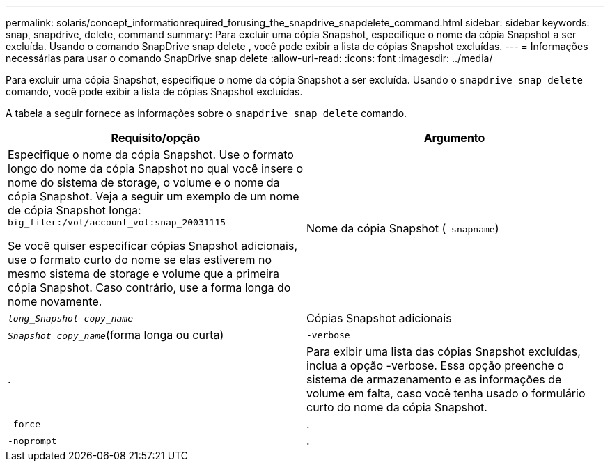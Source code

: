 ---
permalink: solaris/concept_informationrequired_forusing_the_snapdrive_snapdelete_command.html 
sidebar: sidebar 
keywords: snap, snapdrive, delete, command 
summary: Para excluir uma cópia Snapshot, especifique o nome da cópia Snapshot a ser excluída. Usando o comando SnapDrive snap delete , você pode exibir a lista de cópias Snapshot excluídas. 
---
= Informações necessárias para usar o comando SnapDrive snap delete
:allow-uri-read: 
:icons: font
:imagesdir: ../media/


[role="lead"]
Para excluir uma cópia Snapshot, especifique o nome da cópia Snapshot a ser excluída. Usando o `snapdrive snap delete` comando, você pode exibir a lista de cópias Snapshot excluídas.

A tabela a seguir fornece as informações sobre o `snapdrive snap delete` comando.

|===
| Requisito/opção | Argumento 


 a| 
Especifique o nome da cópia Snapshot. Use o formato longo do nome da cópia Snapshot no qual você insere o nome do sistema de storage, o volume e o nome da cópia Snapshot. Veja a seguir um exemplo de um nome de cópia Snapshot longa: `big_filer:/vol/account_vol:snap_20031115`

Se você quiser especificar cópias Snapshot adicionais, use o formato curto do nome se elas estiverem no mesmo sistema de storage e volume que a primeira cópia Snapshot. Caso contrário, use a forma longa do nome novamente.



 a| 
Nome da cópia Snapshot (`-snapname`)
 a| 
`_long_Snapshot copy_name_`



 a| 
Cópias Snapshot adicionais
 a| 
`_Snapshot copy_name_`(forma longa ou curta)



 a| 
`-verbose`
 a| 
.



 a| 
Para exibir uma lista das cópias Snapshot excluídas, inclua a opção -verbose. Essa opção preenche o sistema de armazenamento e as informações de volume em falta, caso você tenha usado o formulário curto do nome da cópia Snapshot.



 a| 
`-force`
 a| 
.



 a| 
`-noprompt`
 a| 
.



 a| 
Opcional: Decida se deseja substituir uma cópia Snapshot existente. Sem essa opção, essa operação será interrompida se você fornecer o nome de uma cópia Snapshot existente. Quando você fornece essa opção e especifica o nome de uma cópia Snapshot existente, ela solicita que você confirme se deseja substituir a cópia Snapshot. Para impedir que o SnapDrive para UNIX exiba o prompt, inclua a `-noprompt` opção também. (Você deve sempre incluir a `-force` opção se quiser usar a `-noprompt` opção.)

|===